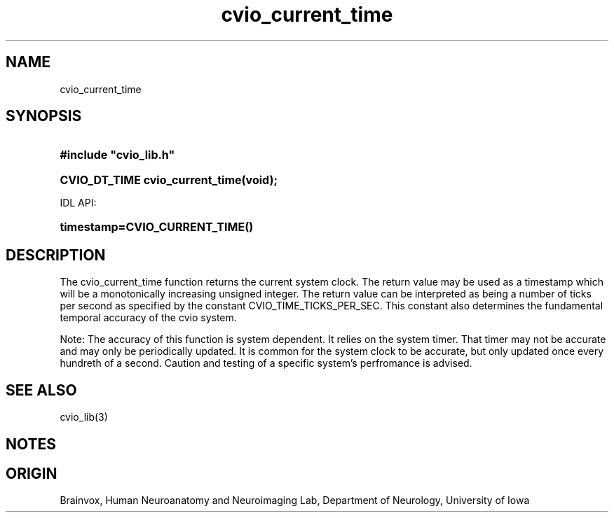 .TH cvio_current_time 3
.SH NAME
cvio_current_time
.SH SYNOPSIS
.HP
.B
#include "cvio_lib.h"
.HP
.B
CVIO_DT_TIME cvio_current_time(void);
.PP
IDL API:
.HP
.B
timestamp=CVIO_CURRENT_TIME()
.SH DESCRIPTION
The cvio_current_time function returns the current system clock.
The return value may be used as a timestamp which will be a
monotonically increasing unsigned integer.  The return value
can be interpreted as being a number of ticks per second as
specified by the constant CVIO_TIME_TICKS_PER_SEC.  This
constant also determines the fundamental temporal accuracy of
the cvio system.
.PP
Note: The accuracy of this function is system dependent.  It
relies on the system timer.  That timer may not be accurate
and may only be periodically updated.  It is common for the
system clock to be accurate, but only updated once every
hundreth of a second.  Caution and testing of a specific
system's perfromance is advised.
.SH SEE ALSO
cvio_lib(3)
.SH NOTES
.SH ORIGIN
Brainvox, Human Neuroanatomy and Neuroimaging Lab, Department of Neurology,
University of Iowa
